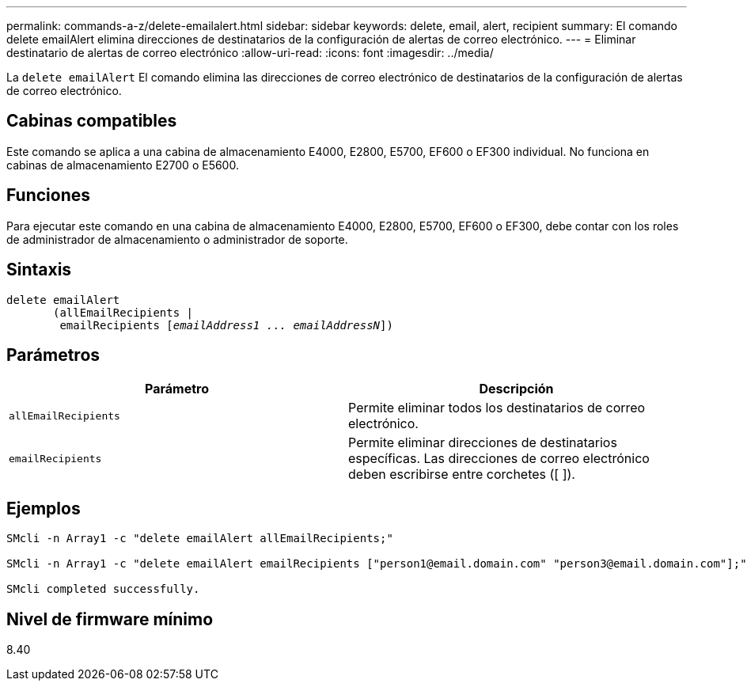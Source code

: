 ---
permalink: commands-a-z/delete-emailalert.html 
sidebar: sidebar 
keywords: delete, email, alert, recipient 
summary: El comando delete emailAlert elimina direcciones de destinatarios de la configuración de alertas de correo electrónico. 
---
= Eliminar destinatario de alertas de correo electrónico
:allow-uri-read: 
:icons: font
:imagesdir: ../media/


[role="lead"]
La `delete emailAlert` El comando elimina las direcciones de correo electrónico de destinatarios de la configuración de alertas de correo electrónico.



== Cabinas compatibles

Este comando se aplica a una cabina de almacenamiento E4000, E2800, E5700, EF600 o EF300 individual. No funciona en cabinas de almacenamiento E2700 o E5600.



== Funciones

Para ejecutar este comando en una cabina de almacenamiento E4000, E2800, E5700, EF600 o EF300, debe contar con los roles de administrador de almacenamiento o administrador de soporte.



== Sintaxis

[source, cli, subs="+macros"]
----
delete emailAlert
       (allEmailRecipients |
        emailRecipients pass:quotes[[_emailAddress1 ... emailAddressN_]])
----


== Parámetros

|===
| Parámetro | Descripción 


 a| 
`allEmailRecipients`
 a| 
Permite eliminar todos los destinatarios de correo electrónico.



 a| 
`emailRecipients`
 a| 
Permite eliminar direcciones de destinatarios específicas. Las direcciones de correo electrónico deben escribirse entre corchetes ([ ]).

|===


== Ejemplos

[listing]
----

SMcli -n Array1 -c "delete emailAlert allEmailRecipients;"

SMcli -n Array1 -c "delete emailAlert emailRecipients ["person1@email.domain.com" "person3@email.domain.com"];"

SMcli completed successfully.
----


== Nivel de firmware mínimo

8.40

